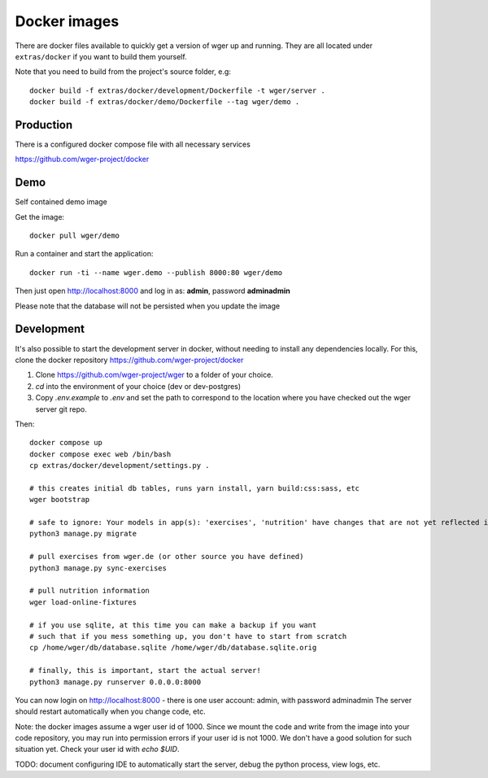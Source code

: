 Docker images
=============

There are docker files available to quickly get a version of wger up and
running. They are all located under ``extras/docker`` if you want to build
them yourself.

Note that you need to build from the project's source folder, e.g::

    docker build -f extras/docker/development/Dockerfile -t wger/server .
    docker build -f extras/docker/demo/Dockerfile --tag wger/demo .


Production
----------

There is a configured docker compose file with all necessary services

https://github.com/wger-project/docker


Demo
----

Self contained demo image

Get the image::

    docker pull wger/demo

Run a container and start the application::

    docker run -ti --name wger.demo --publish 8000:80 wger/demo


Then just open http://localhost:8000 and log in as: **admin**, password **adminadmin**

Please note that the database will not be persisted when you update the image


Development
-----------

It's also possible to start the development server in docker, without needing to
install any dependencies locally. For this, clone the docker repository https://github.com/wger-project/docker


1. Clone https://github.com/wger-project/wger to a folder of your choice.
2. `cd` into the environment of your choice (dev or dev-postgres)
3. Copy `.env.example` to `.env` and set the path to correspond to the location where
   you have checked out the wger server git repo.

Then::

    docker compose up
    docker compose exec web /bin/bash
    cp extras/docker/development/settings.py .

    # this creates initial db tables, runs yarn install, yarn build:css:sass, etc
    wger bootstrap

    # safe to ignore: Your models in app(s): 'exercises', 'nutrition' have changes that are not yet reflected in a migration, and so won't be applied.
    python3 manage.py migrate

    # pull exercises from wger.de (or other source you have defined)
    python3 manage.py sync-exercises

    # pull nutrition information
    wger load-online-fixtures

    # if you use sqlite, at this time you can make a backup if you want
    # such that if you mess something up, you don't have to start from scratch
    cp /home/wger/db/database.sqlite /home/wger/db/database.sqlite.orig

    # finally, this is important, start the actual server!
    python3 manage.py runserver 0.0.0.0:8000

You can now login on http://localhost:8000 - there is one user account: admin, with password adminadmin
The server should restart automatically when you change code, etc.


Note: the docker images assume a wger user id of 1000. Since we mount the code
and write from the image into your code repository, you may run into permission errors
if your user id is not 1000. We don't have a good solution for such situation yet.
Check your user id with `echo $UID`.

TODO: document configuring IDE to automatically start the server, debug the python process, view logs, etc.
